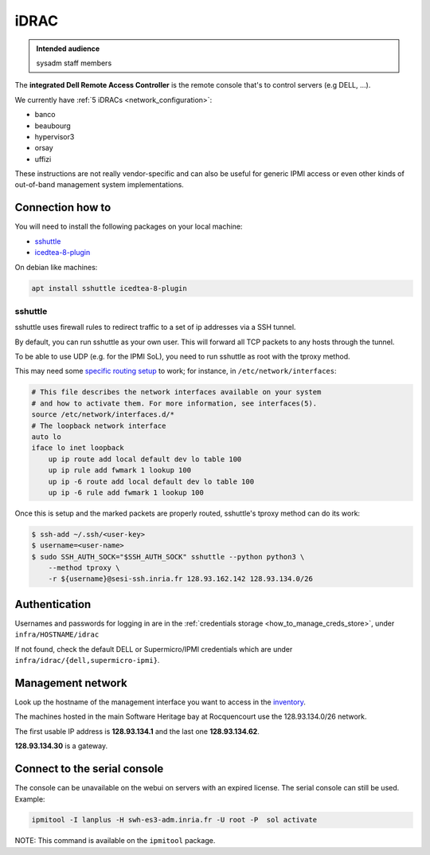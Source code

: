.. _idrac:

iDRAC
=====

.. admonition:: Intended audience
   :class: important

   sysadm staff members

The **integrated Dell Remote Access Controller** is the remote console that's to control
servers (e.g DELL, ...).

We currently have :ref:`5 iDRACs <network_configuration>`:

* banco
* beaubourg
* hypervisor3
* orsay
* uffizi

These instructions are not really vendor-specific and can also be useful for generic
IPMI access or even other kinds of out-of-band management system implementations.

.. _connection_how_to:

Connection how to
-----------------

You will need to install the following packages on your local machine:

* `sshuttle <https://tracker.debian.org/pkg/sshuttle>`_
* `icedtea-8-plugin <https://tracker.debian.org/pkg/icedtea-web>`_

On debian like machines:

.. code::

   apt install sshuttle icedtea-8-plugin

sshuttle
~~~~~~~~

sshuttle uses firewall rules to redirect traffic to a set of ip addresses via a SSH
tunnel.

By default, you can run sshuttle as your own user. This will forward all TCP packets to
any hosts through the tunnel.

To be able to use UDP (e.g. for the IPMI SoL), you need to run sshuttle as root with the
tproxy method.

This may need some `specific routing setup
<https://sshuttle.readthedocs.io/en/stable/tproxy.html>`_ to work; for instance, in
``/etc/network/interfaces``:

.. code::

   # This file describes the network interfaces available on your system
   # and how to activate them. For more information, see interfaces(5).
   source /etc/network/interfaces.d/*
   # The loopback network interface
   auto lo
   iface lo inet loopback
       up ip route add local default dev lo table 100
       up ip rule add fwmark 1 lookup 100
       up ip -6 route add local default dev lo table 100
       up ip -6 rule add fwmark 1 lookup 100

Once this is setup and the marked packets are properly routed, sshuttle's tproxy method
can do its work:

.. code::

   $ ssh-add ~/.ssh/<user-key>
   $ username=<user-name>
   $ sudo SSH_AUTH_SOCK="$SSH_AUTH_SOCK" sshuttle --python python3 \
       --method tproxy \
       -r ${username}@sesi-ssh.inria.fr 128.93.162.142 128.93.134.0/26

.. _idrac_authentication:

Authentication
--------------

Usernames and passwords for logging in are in the :ref:`credentials storage
<how_to_manage_creds_store>`, under ``infra/HOSTNAME/idrac``

If not found, check the default DELL or Supermicro/IPMI credentials which are under
``infra/idrac/{dell,supermicro-ipmi}``.

.. _management_network:

Management network
------------------

Look up the hostname of the management interface you want to access in the `inventory
<https://inventory.internal.softwareheritage.org/ipam/prefixes/9/ip-addresses/>`_.

The machines hosted in the main Software Heritage bay at Rocquencourt use the
128.93.134.0/26 network.

The first usable IP address is **128.93.134.1** and the last one **128.93.134.62**.

**128.93.134.30** is a gateway.

.. _connect_to_the_serial_console:

Connect to the serial console
-----------------------------

The console can be unavailable on the webui on servers with an expired license. The
serial console can still be used. Example:

.. code::

   ipmitool -I lanplus -H swh-es3-adm.inria.fr -U root -P  sol activate

NOTE: This command is available on the ``ipmitool`` package.
